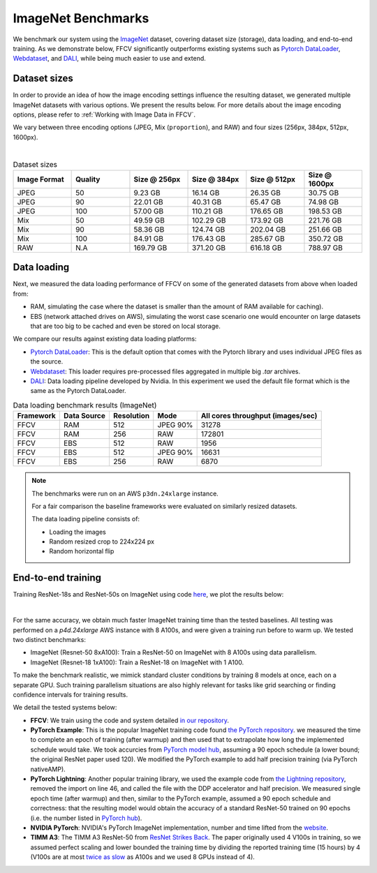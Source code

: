 ImageNet Benchmarks
====================

We benchmark our system using the `ImageNet <https://www.image-net.org>`_ dataset,
covering dataset size (storage), data loading,
and end-to-end training.
As we demonstrate below, FFCV significantly outperforms existing systems such as
`Pytorch DataLoader <https://pytorch.org/docs/stable/data.html#torch.utils.data.DataLoader>`_, `Webdataset <https://github.com/webdataset/webdataset>`_, and `DALI <https://docs.nvidia.com/deeplearning/dali/user-guide/docs/>`_, while being much easier to use and extend.

Dataset sizes
--------------

In order to provide an idea of how the image encoding settings influence the resulting dataset, we generated multiple ImageNet datasets with various options. We present the results below. For more details about the image encoding options, please refer to :ref:`Working with Image Data in FFCV`.

We vary between three encoding options (JPEG, Mix (``proportion``), and RAW) and
four sizes (256px, 384px, 512px, 1600px).

.. image:: _static/dataset_sizes.svg
  :width: 60%
  :align: center
  :alt: Alternative text

|

.. list-table:: Dataset sizes
   :widths: 16 16 16 16 16 16
   :header-rows: 1

   * - Image Format
     - Quality
     - Size @ 256px
     - Size @ 384px
     - Size @ 512px
     - Size @ 1600px
   * - JPEG
     - 50
     - 9.23 GB
     - 16.14 GB
     - 26.35 GB
     - 30.75 GB
   * - JPEG
     - 90
     - 22.01 GB
     - 40.31 GB
     - 65.47 GB
     - 74.98 GB
   * - JPEG
     - 100
     - 57.00 GB
     - 110.21 GB
     - 176.65 GB
     - 198.53 GB
   * - Mix
     - 50
     - 49.59 GB
     - 102.29 GB
     - 173.92 GB
     - 221.76 GB
   * - Mix
     - 90
     - 58.36 GB
     - 124.74 GB
     - 202.04 GB
     - 251.66 GB
   * - Mix
     - 100
     - 84.91 GB
     - 176.43 GB
     - 285.67 GB
     - 350.72 GB
   * - RAW
     - N.A
     - 169.79 GB
     - 371.20 GB
     - 616.18 GB
     - 788.97 GB


Data loading
------------

Next, we measured the data loading performance of FFCV on some of the generated datasets from above when loaded from:

- RAM, simulating the case where the dataset is smaller than the amount of RAM available for caching).
- EBS (network attached drives on AWS), simulating the worst case scenario one would encounter on large datasets that are too big to be cached and even be stored on local storage.

We compare our results against existing data loading platforms:

- `Pytorch DataLoader <https://pytorch.org/docs/stable/data.html#torch.utils.data.DataLoader>`_: This is the default option that comes with the Pytorch library and uses individual JPEG files as the source.
- `Webdataset <https://github.com/webdataset/webdataset>`_: This loader requires pre-processed files aggregated in multiple big `.tar` archives.
- `DALI <https://docs.nvidia.com/deeplearning/dali/user-guide/docs/>`_: Data loading pipeline developed by Nvidia. In this experiment we used the default file format which is the same as the Pytorch DataLoader.



.. image:: _static/benchmarking_results.svg
  :width: 100%
  :align: center
  :alt: Alternative text


.. list-table:: Data loading benchmark results (ImageNet)
   :header-rows: 1

   * - Framework
     - Data Source
     - Resolution
     - Mode
     - All cores throughput (images/sec)
   * - FFCV
     - RAM
     - 512
     - JPEG 90%
     - 31278
   * - FFCV
     - RAM
     - 256
     - RAW
     - 172801
   * - FFCV
     - EBS
     - 512
     - RAW
     - 1956
   * - FFCV
     - EBS
     - 512
     - JPEG 90%
     - 16631
   * - FFCV
     - EBS
     - 256
     - RAW
     - 6870

.. note::
    The benchmarks were run on an AWS ``p3dn.24xlarge`` instance.

    For a fair comparison the baseline frameworks were evaluated on similarly resized datasets.

    The data loading pipeline consists of:

    - Loading the images
    - Random resized crop to 224x224 px
    - Random horizontal flip

End-to-end training
--------------------
Training ResNet-18s and ResNet-50s on ImageNet using code `here <https://github.com/libffcv/ffcv/tree/main/examples/imagenet>`_,
we plot the results below:

.. image:: _static/headline.svg
  :width: 90%
  :align: center
  :alt: Alternative text

|

For the same accuracy, we obtain much faster ImageNet training time than
the tested baselines. All testing was performed on a *p4d.24xlarge* AWS instance
with 8 A100s, and were given a training run before to warm up.
We tested two distinct benchmarks:

- ImageNet (Resnet-50 8xA100): Train a ResNet-50 on ImageNet with 8 A100s using data parallelism.
- ImageNet (Resnet-18 1xA100): Train a ResNet-18 on ImageNet with 1 A100. 

To make the benchmark realistic, we mimick standard cluster conditions by training 8 models at once, each on a separate GPU. Such training parallelism situations are also highly relevant for tasks like grid searching or finding confidence intervals for training results.

We detail the tested systems below:

- **FFCV**: We train using the code and system detailed  `in our repository <https://github.com/libffcv/ffcv/tree/main/examples/imagenet>`_.
- **PyTorch Example**: This is the popular ImageNet training code found
  `the PyTorch repository <https://github.com/pytorch/examples/blob/master/imagenet/main.py>`_.
  we measured the time to complete an epoch of training (after warmup) and then
  used that to extrapolate how long the implemented schedule would take. We took
  accurcies from
  `PyTorch model hub <https://pytorch.org/hub/pytorch_vision_resnet/>`_,
  assuming a 90 epoch schedule (a lower bound; the original ResNet paper used 120).
  We modified the PyTorch example to add half precision training (via PyTorch nativeAMP).
- **PyTorch Lightning**: Another popular training library, we used the example
  code from `the Lightning repository <https://github.com/PyTorchLightning/pytorch-lightning/blob/master/pl_examples/domain_templates/imagenet.py>`_,
  removed the import on line 46, and called the file with the DDP accelerator and
  half precision. We measured single epoch time (after warmup) and
  then, similar to the PyTorch example, assumed a 90 epoch schedule and correctness:
  that the resulting model would obtain the accuracy of a standard ResNet-50 trained
  on 90 epochs (i.e. the number listed in `PyTorch hub <https://pytorch.org/hub/pytorch_vision_resnet/>`_).
- **NVIDIA PyTorch**: NVIDIA's PyTorch ImageNet implementation, number and time lifted
  from the
  `website <https://github.com/NVIDIA/DeepLearningExamples/blob/master/PyTorch/Classification/ConvNets/resnet50v1.5/README.md#results>`_.
- **TIMM A3**: The TIMM A3 ResNet-50 from
  `ResNet Strikes Back <https://arxiv.org/abs/2110.00476>`_.
  The paper originally used 4 V100s in training, so we assumed perfect scaling and
  lower bounded the training time by dividing the reported training time
  (15 hours) by 4 (V100s are at most
  `twice as slow <https://lambdalabs.com/blog/nvidia-a100-vs-v100-benchmarks/>`_
  as A100s and we used 8 GPUs instead of 4).
